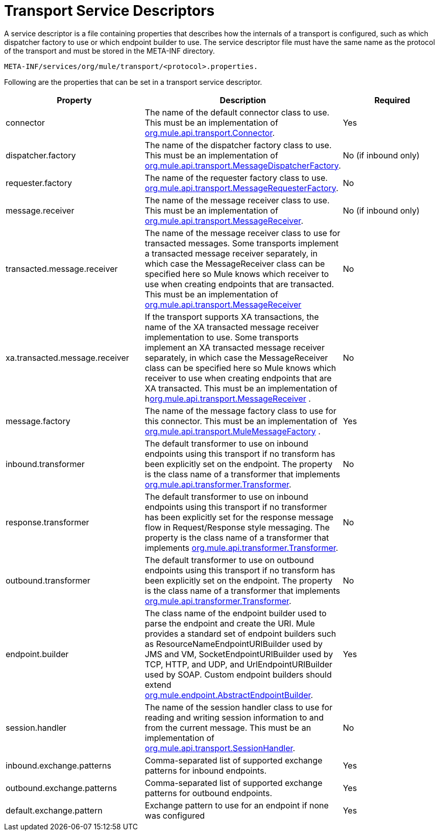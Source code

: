 = Transport Service Descriptors

A service descriptor is a file containing properties that describes how the internals of a transport is configured, such as which dispatcher factory to use or which endpoint builder to use. The service descriptor file must have the same name as the protocol of the transport and must be stored in the META-INF directory.

[source, code, linenums]
----
META-INF/services/org/mule/transport/<protocol>.properties.
----

Following are the properties that can be set in a transport service descriptor.

[width="100%",cols="34%,33%,33%",options="header",]
|===
|Property |Description |Required
|connector |The name of the default connector class to use. This must be an implementation of link:http://www.mulesoft.org/docs/site/current/apidocs/org/mule/api/transport/Connector.html[org.mule.api.transport.Connector]. |Yes
|dispatcher.factory |The name of the dispatcher factory class to use. This must be an implementation of link:http://www.mulesoft.org/docs/site/current/apidocs/org/mule/api/transport/MessageDispatcherFactory.html[org.mule.api.transport.MessageDispatcherFactory]. |No (if inbound only)
|requester.factory |The name of the requester factory class to use. link:http://www.mulesoft.org/docs/site/current/apidocs/org/mule/api/transport/MessageRequesterFactory.html[org.mule.api.transport.MessageRequesterFactory]. |No
|message.receiver |The name of the message receiver class to use. This must be an implementation of link:http://www.mulesoft.org/docs/site/current/apidocs/org/mule/api/transport/MessageReceiver.html[org.mule.api.transport.MessageReceiver]. |No (if inbound only)
|transacted.message.receiver |The name of the message receiver class to use for transacted messages. Some transports implement a transacted message receiver separately, in which case the MessageReceiver class can be specified here so Mule knows which receiver to use when creating endpoints that are transacted. This must be an implementation of link:http://www.mulesoft.org/docs/site/current/apidocs/org/mule/api/transport/MessageReceiver.html[org.mule.api.transport.MessageReceiver] |No
|xa.transacted.message.receiver |If the transport supports XA transactions, the name of the XA transacted message receiver implementation to use. Some transports implement an XA transacted message receiver separately, in which case the MessageReceiver class can be specified here so Mule knows which receiver to use when creating endpoints that are XA transacted. This must be an implementation of hlink:ttp://www.mulesoft.org/docs/site/current/apidocs/org/mule/api/transport/MessageReceiver.html[org.mule.api.transport.MessageReceiver] . |No
|message.factory |The name of the message factory class to use for this connector. This must be an implementation of http://www.mulesoft.org/docs/site/current/apidocs/org/mule/api/transport/MuleMessageFactory.html[org.mule.api.transport.MuleMessageFactory] . |Yes
|inbound.transformer |The default transformer to use on inbound endpoints using this transport if no transform has been explicitly set on the endpoint. The property is the class name of a transformer that implements link:http://www.mulesoft.org/docs/site/current/apidocs/org/mule/api/transformer/Transformer.html[org.mule.api.transformer.Transformer]. |No
|response.transformer |The default transformer to use on inbound endpoints using this transport if no transformer has been explicitly set for the response message flow in Request/Response style messaging. The property is the class name of a transformer that implements http://www.mulesoft.org/docs/site/current/apidocs/org/mule/api/transformer/Transformer.html[org.mule.api.transformer.Transformer]. |No
|outbound.transformer |The default transformer to use on outbound endpoints using this transport if no transform has been explicitly set on the endpoint. The property is the class name of a transformer that implements link:http://www.mulesoft.org/docs/site/current/apidocs/org/mule/api/transformer/Transformer.html[org.mule.api.transformer.Transformer]. |No
|endpoint.builder |The class name of the endpoint builder used to parse the endpoint and create the URI. Mule provides a standard set of endpoint builders such as ResourceNameEndpointURIBuilder used by JMS and VM, SocketEndpointURIBuilder used by TCP, HTTP, and UDP, and UrlEndpointURIBuilder used by SOAP. Custom endpoint builders should extend link:http://www.mulesoft.org/docs/site/current/apidocs/org/mule/endpoint/AbstractEndpointBuilder.html[org.mule.endpoint.AbstractEndpointBuilder]. |Yes
|session.handler |The name of the session handler class to use for reading and writing session information to and from the current message. This must be an implementation of link:http://www.mulesoft.org/docs/site/current/apidocs/org/mule/api/transport/SessionHandler.html[org.mule.api.transport.SessionHandler]. |No
|inbound.exchange.patterns |Comma-separated list of supported exchange patterns for inbound endpoints. |Yes
|outbound.exchange.patterns |Comma-separated list of supported exchange patterns for outbound endpoints. |Yes
|default.exchange.pattern |Exchange pattern to use for an endpoint if none was configured |Yes
|===
